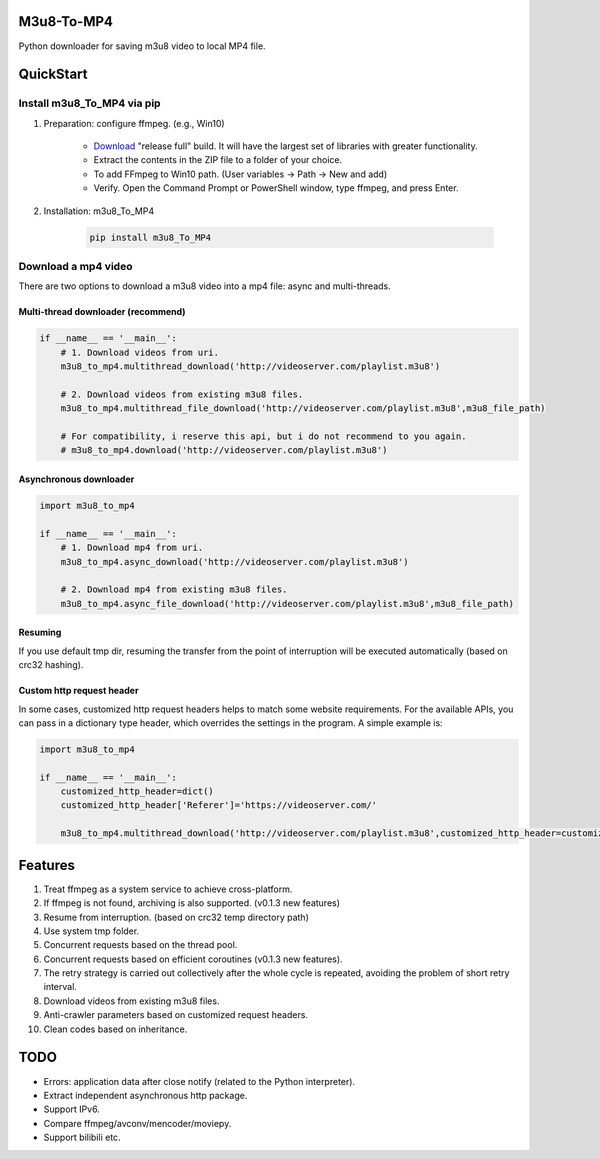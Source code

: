 .. image:: https://img.shields.io/pypi/v/m3u8-To-MP4?style=flat-square   :alt: PyPI


M3u8-To-MP4
============

Python downloader for saving m3u8 video to local MP4 file.

QuickStart
=============


Install m3u8_To_MP4 via pip
---------------------------------------


1. Preparation: configure ffmpeg. (e.g., Win10)

    * `Download <https://ffmpeg.org/download.html>`_ "release full" build. It will have the largest set of libraries with greater functionality.
    * Extract the contents in the ZIP file to a folder of your choice.
    * To add FFmpeg to Win10 path. (User variables -> Path -> New and add)
    * Verify. Open the Command Prompt or PowerShell window, type ffmpeg, and press Enter.

2. Installation: m3u8_To_MP4

    .. code-block:: python

       pip install m3u8_To_MP4



Download a mp4 video
---------------------------------------

There are two options to download a m3u8 video into a mp4 file: async and multi-threads.

Multi-thread downloader (recommend)
>>>>>>>>>>>>>>>>>>>>>>>>>>>>>>>>>>>
.. code-block:: python

   if __name__ == '__main__':
       # 1. Download videos from uri.
       m3u8_to_mp4.multithread_download('http://videoserver.com/playlist.m3u8')

       # 2. Download videos from existing m3u8 files.
       m3u8_to_mp4.multithread_file_download('http://videoserver.com/playlist.m3u8',m3u8_file_path)

       # For compatibility, i reserve this api, but i do not recommend to you again.
       # m3u8_to_mp4.download('http://videoserver.com/playlist.m3u8')


Asynchronous downloader
>>>>>>>>>>>>>>>>>>>>>>>>>>>>>>>>>>>
.. code-block:: python

   import m3u8_to_mp4

   if __name__ == '__main__':
       # 1. Download mp4 from uri.
       m3u8_to_mp4.async_download('http://videoserver.com/playlist.m3u8')

       # 2. Download mp4 from existing m3u8 files.
       m3u8_to_mp4.async_file_download('http://videoserver.com/playlist.m3u8',m3u8_file_path)



Resuming
>>>>>>>>>>>>>>>>>>>>>>>>>>>>>>>>>>>
If you use default tmp dir, resuming the transfer from the point of interruption will be executed automatically (based on crc32 hashing).

Custom http request header
>>>>>>>>>>>>>>>>>>>>>>>>>>>>>>>>>>>
In some cases, customized http request headers helps to match some website requirements. For the available APIs, you can pass in a dictionary type header, which overrides the settings in the program. A simple example is:

.. code-block:: python

   import m3u8_to_mp4

   if __name__ == '__main__':
       customized_http_header=dict()
       customized_http_header['Referer']='https://videoserver.com/'

       m3u8_to_mp4.multithread_download('http://videoserver.com/playlist.m3u8',customized_http_header=customized_http_header)


Features
=============
#. Treat ffmpeg as a system service to achieve cross-platform.
#. If ffmpeg is not found, archiving is also supported. (v0.1.3 new features)
#. Resume from interruption. (based on crc32 temp directory path)
#. Use system tmp folder.
#. Concurrent requests based on the thread pool.
#. Concurrent requests based on efficient coroutines (v0.1.3 new features).
#. The retry strategy is carried out collectively after the whole cycle is repeated, avoiding the problem of short retry interval.
#. Download videos from existing m3u8 files.
#. Anti-crawler parameters based on customized request headers.
#. Clean codes based on inheritance.


TODO
=============
* Errors: application data after close notify (related to the Python interpreter).
* Extract independent asynchronous http package.
* Support IPv6.
* Compare ffmpeg/avconv/mencoder/moviepy.
* Support bilibili etc.


.. _ffmpeg: http://www.ffmpeg.org/download.html
